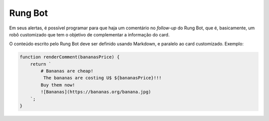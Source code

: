 .. _rung_bot:

========
Rung Bot
========

Em seus alertas, é possível programar para que haja um comentário no *follow-up*
do Rung Bot, que é, basicamente, um robô customizado que tem o objetivo de
complementar a informação do card.

.. image:: ../resources/bot.png

O conteúdo escrito pelo Rung Bot deve
ser definido usando Markdown, e paralelo ao card customizado. Exemplo:

.. code-block:: javascript
   :emphasize-lines: 5

   return {
       alerts: [{
           title: 'Bananas are cheap',
           content: render(bananasPrice),
           comment: renderComment(bananasPrice)
       }]
   };

.. code-block:: javascript

   function renderComment(bananasPrice) {
       return `
           # Bananas are cheap!
            The bananas are costing U$ ${bananasPrice}!!!
           Buy them now!
           ![Bananas](https://bananas.org/banana.jpg)
       `;
   }
